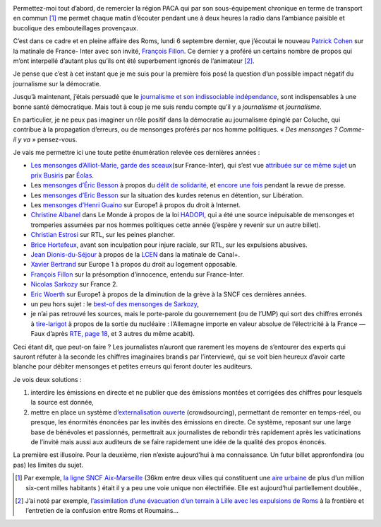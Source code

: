 .. title: Journalisme, politique, mensonges et démocratie
.. slug: journalisme-politique-mensonges-et
.. date: 2011-08-15 16:52:00
.. tags: fr,société
.. description: 

    *« Les journalistes ne croient pas les mensonges des hommes
    politiques, mais ils les répètent ! C’est pire ! » — Coluche*

.. image:: /images/mensonge.jpg
     :class: "pull-right"
     :width: 200px
     :alt: *©sauvageonne, cc-by_nc-nd* 
     :target: http://www.flickr.com/photos/45169745@N00/427200046/sizes/s/in/photostream/


Permettez-moi tout d’abord, de remercier la région PACA qui par son
sous-équipement chronique en terme de transport en commun [#sousequip]_
me permet chaque matin d’écouter pendant une à deux heures la radio dans
l’ambiance paisible et bucolique des embouteillages provençaux.

C’est dans ce cadre et en pleine affaire des Roms, lundi 6 septembre
dernier, que j’écoutai le nouveau `Patrick
Cohen <http://www.ozap.com/actu/patrick-%20cohen-france-inter-matinale-demorand-rtl/363230>`__ sur
la matinale de France- Inter avec son invité, `François
Fillon <http://fr.wikipedia.org/wiki/Fran%C3%A7ois_Fillon>`__. Ce dernier
y a proféré un certains nombre de propos qui m’ont interpellé d’autant
plus qu’ils ont été superbement ignorés de l’animateur [#propos]_.

Je pense que c’est à cet instant que je me suis pour la première fois
posé la question d’un possible impact négatif du journalisme sur la
démocratie.

.. TEASER_END

Jusqu’à maintenant, j’étais persuadé que le `journalisme et
son indissociable
indépendance <http://tempsreel.nouvelobs.com/actualite/media/20101020.OBS1540%20/liberte-de-la-presse-la-france-44e-au-classement-mondial.html>`__,
sont indispensables à une bonne santé démocratique. Mais tout à coup je
me suis rendu compte qu’il y a *journalisme* et *journalisme*.

En particulier, je ne peux pas imaginer un rôle positif dans la
démocratie au journalisme épinglé par Coluche, qui contribue à la
propagation d’erreurs, ou de mensonges proférés par nos homme
politiques. *« Des mensonges ? Comme-il y va »* pensez-vous.

Je vais me permettre ici une toute petite énumération relevée ces
dernières années :

-  `Les mensonges d’Alliot-Marie, garde des
   sceaux <http://www.lepost.fr/article/2010/06/16/2116595_les-mensonges-d-alliot-marie-garde-des-sceaux-a-france-inter.html>`__\ (sur
   France-Inter), qui s’est vue `attribuée sur ce même
   sujet <http://www.maitre-eolas.fr/post/2010/06/15/Prix-Busiris-pour-Mich%C3%A8le-Alliot-Marie>`__
   un `prix Busiris <http://fr.wikipedia.org/wiki/Prix_Busiris>`__ par
   `Éolas <http://www.maitre-eolas.fr/>`__.
-  Les `mensonges d’Éric
   Besson <http://www.maitre-eolas.fr/post/2009/04/13/1371-du-delit-de-solidarite-et-du-mensonge-des-politiques>`__
   à propos du `délit de
   solidarité <http://www.arretsurimages.net/vite.php?id=4041>`__, et
   `encore une
   fois <http://www.maitre-eolas.fr/post/2009/06/24/1457-prix-busiris-a-eric-besson>`__
   pendant la revue de presse.
-  Les `mensonges d’Eric
   Besson <http://www.maitre-eolas.fr/post/2010/01/26/Prix-Busiris-pour-%C3%89ric-Besson>`__
   sur la situation des kurdes retenus en détention, sur Libération. 
-  Les `mensonges d’Henri
   Guaino <http://www.maitre-eolas.fr/post/2009/06/16/1451-prix-busiris-a-henri-guaino>`__
   sur Europe1 à propos du droit à Internet.
-  `Christine
   Albanel <ttp://www.maitre-eolas.fr/post/2009/05/20/1415-prix-busiris-pour-christine-albanel>`__
   dans Le Monde à propos de la loi
   `HADOPI <http://www.laquadrature.net/fr/hadopi>`__, qui a été une
   source inépuisable de mensonges et tromperies assumées par nos hommes
   politiques cette année (j’espère y revenir sur un autre billet).
-  `Christian
   Estrosi <http://www.maitre-eolas.fr/post/2009/04/20/1380-prix-busiris-pour-christian-estrosi>`__
   sur RTL, sur les peines plancher.
-  `Brice
   Hortefeux <http://www.maitre-eolas.fr/post/2008/11/19/1211-prix-busiris-attribue-a-brice-hortefeux>`__,
   avant son inculpation pour injure raciale, sur RTL, sur les
   expulsions abusives.
-  `Jean
   Dionis-du-Séjour <http://www.maitre-eolas.fr/post/2008/04/24/933-prix-busiris-a-monsieur-jean-dionis-du-sejour>`__ à
   propos de la
   `LCEN <http://fr.wikipedia.org/wiki/Loi_pour_la_confiance_dans_l'%C3%A9conomie_num%C3%A9rique>`__
   dans la matinale de Canal+. 
-  `Xavier
   Bertrand <http://www.maitre-eolas.fr/post/2007/02/02/527-xavier-bertrand-nouveau-prix-busiris>`__
   sur Europe 1 à propos du droit au logement opposable.
-  `François
   Fillon <http://www.maitre-eolas.fr/post/2006/05/09/344-and-the-winner-is>`__
   sur la présomption d’innocence, entendu sur France-Inter.
-  `Nicolas
   Sarkozy <http://www.agoravox.fr/actualites/politique/article/l-effarante-machine-a-mentir-78557>`__
   sur France 2.
-  `Eric
   Woerth <http://www.liberation.fr/politiques/0101631525-sncf-eric-woerth-ment-a-fond-de-train>`__
   sur Europe1 à propos de la diminution de la grève à la SNCF ces
   dernières années.
-  un peu hors sujet : le \ `best-of des mensonges de
   Sarkozy <http://perdre-la-raison.blogspot.com/2011/02/le-best-of-des-mensonges-de-sarkozy.html>`__,
-  je n’ai pas retrouvé les sources, mais le porte-parole du
   gouvernement (ou de l’UMP) qui sort des chiffres erronés à
   `tire-larigot <http://fr.wikipedia.org/wiki/Larigot>`__ à propos de
   la sortie du nucléaire : l’Allemagne importe en valeur absolue de
   l’électricité à la France — Faux d’après `RTE, page
   18 <http://www.rte-france.com/uploads/media/pdf_zip/presse/dp-2011/2011_01_20_DP_Bilan_electrique_francais_2010.pdf>`__,
   et 3 autres du même acabit). 

Ceci étant dit, que peut-on faire ? Les journalistes n’auront que
rarement les moyens de s’entourer des experts qui sauront réfuter à la
seconde les chiffres imaginaires brandis par l’interviewé, qui se voit
bien heureux d’avoir carte blanche pour débiter mensonges
et petites erreurs qui feront douter les auditeurs.

Je vois deux solutions :

1. interdire les émissions en directe et ne publier que des émissions
   montées et corrigées des chiffres pour lesquels la source est donnée,
2. mettre en place un système d’\ `externalisation
   ouverte <http://fr.wikipedia.org/wiki/Crowdsourcing>`__ (crowdsourcing),
   permettant de remonter en temps-réel, ou presque, les
   énormités énoncées par les invités des émissions en directe. Ce
   système, reposant sur une large base de bénévoles et passionnés,
   permettrait aux journalistes de rebondir très rapidement après les
   vaticinations de l’invité mais aussi aux auditeurs de se faire
   rapidement une idée de la qualité des propos énoncés.

La première est illusoire. Pour la deuxième, rien n’existe aujourd’hui à
ma connaissance. Un futur billet appronfondira (ou pas) les limites du
sujet.


.. [#sousequip] Par exemple, `la ligne SNCF Aix-Marseille
   <http://www.terpaca.net/blog/post/Ligne-Marseille-Aix-%20avant-modernisation>`__
   (36km entre deux villes qui constituent une `aire urbaine
   <http://fr.wikipedia.org/wiki/Aire_urbaine_(France)>`__ de plus d’un
   million six-cent milles habitants ) était il y a peu une voie unique non
   électrifiée. Elle est aujourd’hui partiellement doublée.,
.. [#propos] J’ai noté par exemple, `l’assimilation d’une évacuation d’un
   terrain à Lille avec les expulsions de Roms
   <http://mariecoussin.blog.lemonde.fr/2010/09/06/patrick-cohen-sur-france-%20inter-peut-mieux-faire/>`__
   à la frontière et l’entretien de la confusion entre Roms et Roumains…
